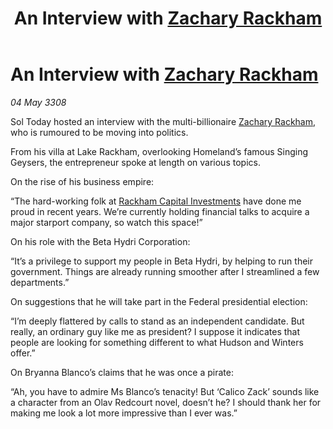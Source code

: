 :PROPERTIES:
:ID:       3bb3e024-e316-462d-ae10-d2c0004f056b
:END:
#+title: An Interview with [[id:e26683e6-6b19-4671-8676-f333bd5e8ff7][Zachary Rackham]]
#+filetags: :galnet:

* An Interview with [[id:e26683e6-6b19-4671-8676-f333bd5e8ff7][Zachary Rackham]]

/04 May 3308/

Sol Today hosted an interview with the multi-billionaire [[id:e26683e6-6b19-4671-8676-f333bd5e8ff7][Zachary Rackham]], who is rumoured to be moving into politics. 

From his villa at Lake Rackham, overlooking Homeland’s famous Singing Geysers, the entrepreneur spoke at length on various topics. 

On the rise of his business empire: 

“The hard-working folk at [[id:83c8d091-0fde-4836-b6bc-668b9a221207][Rackham Capital Investments]] have done me proud in recent years. We’re currently holding financial talks to acquire a major starport company, so watch this space!” 

On his role with the Beta Hydri Corporation: 

“It’s a privilege to support my people in Beta Hydri, by helping to run their government. Things are already running smoother after I streamlined a few departments.” 

On suggestions that he will take part in the Federal presidential election: 

“I’m deeply flattered by calls to stand as an independent candidate. But really, an ordinary guy like me as president? I suppose it indicates that people are looking for something different to what Hudson and Winters offer.” 

On Bryanna Blanco’s claims that he was once a pirate: 

“Ah, you have to admire Ms Blanco’s tenacity! But ‘Calico Zack’ sounds like a character from an Olav Redcourt novel, doesn’t he? I should thank her for making me look a lot more impressive than I ever was.”
